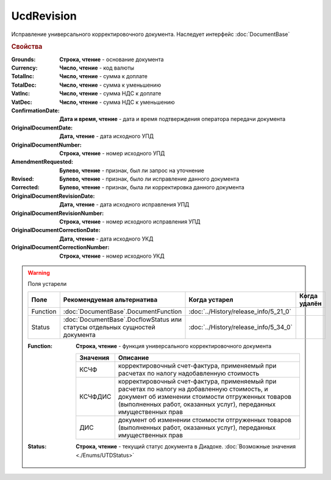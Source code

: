 UcdRevision
===========

Исправление универсального корректировочного документа.
Наследует интерфейс :doc:`DocumentBase`


.. rubric:: Свойства

:Grounds:
    **Строка, чтение** - основание документа

:Currency:
    **Число, чтение** - код валюты

:TotalInc:
    **Число, чтение** - сумма к доплате

:TotalDec:
    **Число, чтение** -  сумма к уменьшению

:VatInc:
    **Число, чтение** - сумма НДС к доплате

:VatDec:
    **Число, чтение** - сумма НДС к уменьшению

:ConfirmationDate:
    **Дата и время, чтение** - дата и время подтверждения оператора передачи документа

:OriginalDocumentDate:
    **Дата, чтение** - дата исходного УПД

:OriginalDocumentNumber:
    **Строка, чтение** - номер исходного УПД

:AmendmentRequested:
    **Булево, чтение** - признак, был ли запрос на уточнение

:Revised:
    **Булево, чтение** - признак, было ли исправление данного документа

    .. versionadded:: 5.31.0

:Corrected:
    **Булево, чтение** - признак, была ли корректировка данного документа

    .. versionadded:: 5.31.0

:OriginalDocumentRevisionDate:
    **Дата, чтение** - дата исходного исправления УПД

    .. versionadded:: 5.31.0

:OriginalDocumentRevisionNumber:
    **Строка, чтение** - номер исходного исправления УПД

    .. versionadded:: 5.31.0

:OriginalDocumentCorrectionDate:
    **Дата, чтение** - дата исходного УКД

    .. versionadded:: 5.31.0

:OriginalDocumentCorrectionNumber:
    **Строка, чтение** - номер исходного УКД

    .. versionadded:: 5.31.0


.. warning:: Поля устарели

    .. csv-table::
        :header: "Поле", "Рекомендуемая альтернатива", "Когда устарел", "Когда удалён"

        Function, :doc:`DocumentBase`.DocumentFunction, :doc:`../History/release_info/5_21_0`,
        Status, :doc:`DocumentBase`.DocflowStatus или статусы отдельных сущностей документа, :doc:`../History/release_info/5_34_0`,

    :Function:
        **Строка, чтение** - функция универсального корректировочного документа

        ======== =====================================================================================================================================================================================================================
        Значения Описание
        ======== =====================================================================================================================================================================================================================
        КСЧФ     корректировочный счет-фактура, применяемый при расчетах по налогу надобавленную стоимость
        КСЧФДИС  корректировочный счет-фактура, применяемый при расчетах по налогу на добавленную стоимость, и документ об изменении стоимости отгруженных товаров (выполненных работ, оказанных услуг), переданных имущественных прав
        ДИС      документ об изменении стоимости отгруженных товаров (выполненных работ, оказанных услуг), переданных имущественных прав
        ======== =====================================================================================================================================================================================================================

    :Status:
        **Строка, чтение** - текущий статус документа в Диадоке. :doc:`Возможные значения <./Enums/UTDStatus>`